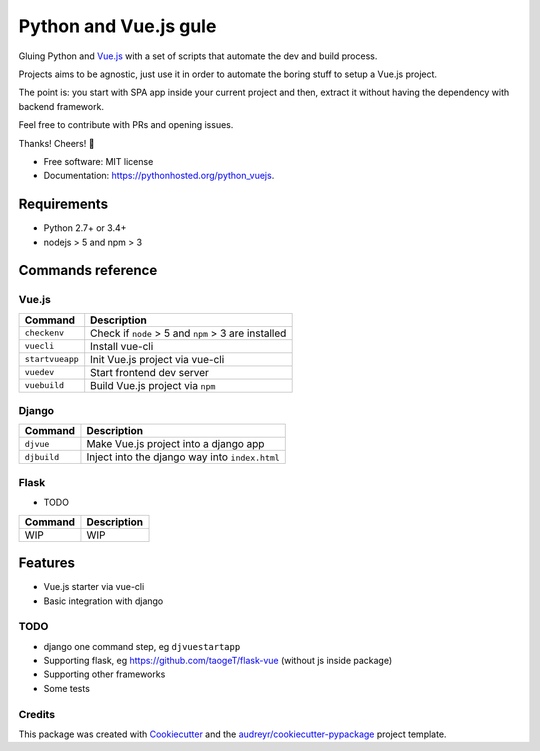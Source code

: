 =============================
Python and Vue.js gule
=============================
.. image:: https://img.shields.io/pypi/v/python_vuejs.svg
        :target: https://pypi.python.org/pypi/python_vuejs

.. image:: https://pyup.io/repos/github/cstrap/python-vuejs/shield.svg
     :target: https://pyup.io/repos/github/cstrap/python-vuejs/
     :alt: Updates

.. image:: https://pyup.io/repos/github/cstrap/python-vuejs/python-3-shield.svg
     :target: https://pyup.io/repos/github/cstrap/python-vuejs/
     :alt: Python 3

.. image:: https://img.shields.io/pypi/l/python_vuejs.svg
    :target: https://pypi.python.org/pypi/python_vuejs
    
.. image:: https://img.shields.io/pypi/pyversions/python_vuejs.svg
    :target: https://pypi.python.org/pypi/python_vuejs
    
.. image:: https://img.shields.io/pypi/status/python_vuejs.svg
    :target: https://pypi.python.org/pypi/python_vuejs
    

Gluing Python and `Vue.js <https://vuejs.org/>`_ with a set of scripts that automate the dev and build process.

Projects aims to be agnostic, just use it in order to automate the boring stuff to setup a Vue.js project.

The point is: you start with SPA app inside your current project and then, extract it without having the dependency with backend framework. 

Feel free to contribute with PRs and opening issues.

Thanks!
Cheers! 🍻

* Free software: MIT license
* Documentation: https://pythonhosted.org/python_vuejs.

------------------
Requirements
------------------

* Python 2.7+ or 3.4+
* nodejs > 5 and npm > 3

------------------
Commands reference
------------------

Vue.js
------

+-----------------+-----------------------------------------------------+
| Command         | Description                                         |
+=================+=====================================================+ 
| ``checkenv``    | Check if ``node`` > 5 and ``npm`` > 3 are installed |
+-----------------+-----------------------------------------------------+
| ``vuecli``      | Install vue-cli                                     |
+-----------------+-----------------------------------------------------+
| ``startvueapp`` | Init Vue.js project via vue-cli                     |
+-----------------+-----------------------------------------------------+
| ``vuedev``      | Start frontend dev server                           |
+-----------------+-----------------------------------------------------+
| ``vuebuild``    | Build Vue.js project via ``npm``                    |
+-----------------+-----------------------------------------------------+

Django
------

+-------------+------------------------------------------------+
| Command     | Description                                    |
+=============+================================================+                            
| ``djvue``   | Make Vue.js project into a django app          |
+-------------+------------------------------------------------+
| ``djbuild`` | Inject into the django way into ``index.html`` |
+-------------+------------------------------------------------+

Flask
-----

* TODO

+---------+----------------------------------------------+
| Command | Description                                  |
+=========+==============================================+  
| WIP     | WIP                                          |
+---------+----------------------------------------------+

--------
Features
--------

* Vue.js starter via vue-cli
* Basic integration with django 

TODO
----

* django one command step, eg ``djvuestartapp``
* Supporting flask, eg https://github.com/taogeT/flask-vue (without js inside package)
* Supporting other frameworks
* Some tests 

Credits
---------

This package was created with Cookiecutter_ and the `audreyr/cookiecutter-pypackage`_ project template.

.. _Cookiecutter: https://github.com/audreyr/cookiecutter
.. _`audreyr/cookiecutter-pypackage`: https://github.com/audreyr/cookiecutter-pypackage

